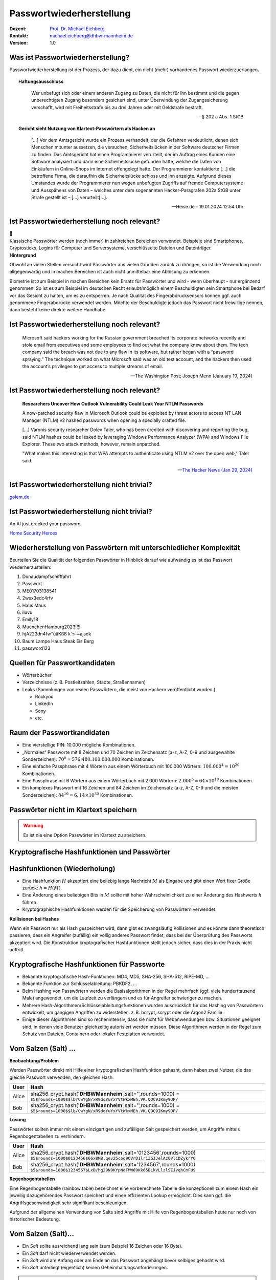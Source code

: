 .. meta:: 
    :author: Michael Eichberg
    :keywords: "IT Sicherheit", Passwortwiederherstellung
    :description lang=de: Fortgeschrittene Angewandte IT Sicherheit
    :id: lecture-security-passwort_wiederherstellung
    :first-slide: last-viewed
    :exercises-master-password: WirklichSchwierig!

.. |html-source| source::
    :prefix: https://delors.github.io/
    :suffix: .html
.. |pdf-source| source::
    :prefix: https://delors.github.io/
    :suffix: .html.pdf
.. |at| unicode:: 0x40

.. role:: incremental   
.. role:: eng
.. role:: ger
.. role:: red
.. role:: shiny-green
.. role:: the-blue
.. role:: minor
.. role:: ger-quote
.. role:: obsolete
.. role:: line-above
.. role:: huge
.. role:: xxl
.. role:: far-smaller

.. role:: raw-html(raw)
   :format: html


Passwortwiederherstellung 
=====================================================

.. container:: margin-top-1em padding-top-1em line-above

    :Dozent: `Prof. Dr. Michael Eichberg <https://delors.github.io/cv/folien.de.rst.html>`__
    :Kontakt: michael.eichberg@dhbw-mannheim.de
    :Version: 1.0


.. supplemental::

  :Folien: 
      :HTML: |html-source|

      :PDF: |pdf-source|
  :Fehler auf Folien melden:
      https://github.com/Delors/delors.github.io/issues



Was ist Passwortwiederherstellung?
----------------------------------

.. container:: smaller

    Passwortwiederherstellung ist der Prozess, der dazu dient, ein nicht (mehr) vorhandenes Passwort wiederzuerlangen.

.. topic:: Haftungsausschluss
    :class: line-above red incremental small

    .. container:: stack

        .. container:: layer

            .. epigraph::
            
                Wer unbefugt sich oder einem anderen Zugang zu Daten, die nicht für ihn bestimmt und die gegen unberechtigten Zugang besonders gesichert sind, unter Überwindung der Zugangssicherung verschafft, wird mit Freiheitsstrafe bis zu drei Jahren oder mit Geldstrafe bestraft.

                -- § 202 a Abs. 1 StGB
        
        .. container:: layer incremental scriptsize

            **Gericht sieht Nutzung von Klartext-Passwörtern als Hacken an**

            .. epigraph::

                [...] Vor dem Amtsgericht wurde ein Prozess verhandelt, der die Gefahren verdeutlicht, denen sich Menschen mitunter aussetzen, die versuchen, Sicherheitslücken in der Software deutscher Firmen zu finden. Das Amtsgericht hat einen Programmierer verurteilt, der im Auftrag eines Kunden eine Software analysiert und darin eine Sicherheitslücke gefunden hatte, welche die Daten von Einkäufern in Online-Shops im Internet offengelegt hatte. Der Programmierer kontaktierte [...] die betroffene Firma, die daraufhin die Sicherheitslücke schloss und ihn anzeigte. Aufgrund dieses Umstandes wurde der Programmierer nun wegen unbefugten Zugriffs auf fremde Computersysteme und Ausspähens von Daten – welches unter dem sogenannten Hacker-Paragrafen 202a StGB unter Strafe gestellt ist – [...] verurteilt[...].

                -- Heise.de - 19.01.2024 12:54 Uhr


.. supplemental::

    - Wer hat schon einmal Passworte wiederhergestellt?
    - Wer hat Erfahrung mit Linux?
    - Wer hat Erfahrung mit Linux Kommandozeilenwerkzeugen für die Textverarbeitung?
    - Wer hat Erfahrung mit regulären Ausdrücken?
    - Wer hat Erfahrung mit Python?
    - Wer hat Erfahrung mit Java (Reverse Engineering)?


Ist Passwortwiederherstellung noch relevant?
----------------------------------------------

.. container:: three-columns 

    .. container:: column no-separator
    
        .. image:: logos/android.webp
            :class: incremental
            :align: center
            :height: 575px
            :alt: Android Smartphone

    .. container:: column no-separator

        .. image:: logos/cryptostick.jpg
            :class: incremental
            :align: center
            :alt: Cryptostick
            :height: 400px

        .. class:: text-align-center incremental
        
            :xxl:`🛜`

    .. container:: column 

        .. image:: logos/filevault.webp
            :class: incremental
            :align: center
            :height: 300px
            :alt: Filevault Logo

        .. image:: logos/veracrypt.webp 
            :class: incremental
            :align: center
            :height: 200px
            :alt: Veracrypt Logo

.. container:: incremental margin-top-1em padding-top-1em line-above

    Klassische Passwörter werden (noch immer) in zahlreichen Bereichen verwendet. Beispiele sind Smartphones, Cryptosticks, Logins für Computer und Serversysteme, verschlüsselte Dateien und Datenträger.

.. container:: supplemental
    
    **Hintergrund**

    Obwohl an vielen Stellen versucht wird Passwörter aus vielen Gründen zurück zu drängen, so ist die Verwendung noch allgegenwärtig und in machen Bereichen ist auch nicht unmittelbar eine Ablösung zu erkennen.

    Biometrie ist zum Beispiel in machen Bereichen kein Ersatz für Passwörter und wird - wenn überhaupt - nur ergänzend genommen. So ist es zum Beispiel im deutschen Recht erlaubt/möglich einem Beschuldigten sein Smartphone bei Bedarf vor das Gesicht zu halten, um es zu entsperren. Je nach Qualität des Fingerabdrucksensors können ggf. auch genommene Fingerabdrücke verwendet werden. Möchte der Beschuldigte jedoch das Passwort nicht freiwillige nennen, dann besteht keine direkte weitere Handhabe.



Ist Passwortwiederherstellung noch relevant?
----------------------------------------------

.. epigraph:: 
    
    Microsoft said hackers working for the Russian government breached its corporate networks recently and stole email from executives and some employees to find out what the company knew about them. The tech company said the breach was not due to any flaw in its software, but rather began with a “password spraying.” The technique worked on what Microsoft said was an old test account, and the hackers then used the account’s privileges to get access to multiple streams of email.

    -- The Washington Post; Joseph Menn (January 19, 2024)



Ist Passwortwiederherstellung noch relevant?
----------------------------------------------

.. epigraph::

    **Researchers Uncover How Outlook Vulnerability Could Leak Your NTLM Passwords**

    A now-patched security flaw in Microsoft Outlook could be exploited by threat actors to access NT LAN Manager (NTLM) v2 hashed passwords when opening a specially crafted file.

    [...]
    Varonis security researcher Dolev Taler, who has been credited with discovering and reporting the bug, said NTLM hashes could be leaked by leveraging Windows Performance Analyzer (WPA) and Windows File Explorer. These two attack methods, however, remain unpatched.

    "What makes this interesting is that WPA attempts to authenticate using NTLM v2 over the open web," Taler said.

    -- `The Hacker News (Jan 29, 2024) <https://thehackernews.com/2024/01/researchers-uncover-outlook.html>`__


.. class:: vertical-title

Ist Passwortwiederherstellung nicht :ger-quote:`trivial`?
----------------------------------------------------------------

.. image:: images/golem-passwortcracking.png
    :align: center
    :height: 1050px
    :class: picture margin-left-1em margin-right-1em
    :alt: Hälfte alle Passwörter in 1 Stunde geknackt

`golem.de <https://www.golem.de/news/forscher-machen-den-test-59-prozent-aller-passwoerter-in-unter-60-minuten-knackbar-2406-186329.html>`__

.. class:: vertical-title

Ist Passwortwiederherstellung nicht :ger-quote:`trivial`?
----------------------------------------------------------

.. image:: logos/home_security_heroes.webp 
    :align: center
    :height: 1152px
    :class: picture margin-left-1em margin-right-1em
    :alt: An AI just cracked your password.

.. container::

    An AI just cracked your password.

    `Home Security Heroes <https://www.homesecurityheroes.com/ai-password-cracking/assets/pdf/hsh-an-ai-just-cracked-your-password-infographic.pdf>`__



Wiederherstellung von Passwörtern mit unterschiedlicher Komplexität
--------------------------------------------------------------------

Beurteilen Sie die Qualität der folgenden Passwörter in Hinblick darauf wie aufwändig es ist das Passwort wiederherzustellen:

.. class:: incremental smaller

1. Donaudampfschifffahrt
2. Passwort
3. ME01703138541
4. 2wsx3edc4rfv
5. Haus Maus 
6. iluvu
7. Emily18
8. MuenchenHamburg2023!!!!
9. hjA223dn4fw"üäKßß k`≤-~ajsdk
10. Baum Lampe Haus Steak Eis Berg
11. password123 



Quellen für Passwortkandidaten
--------------------------------

.. class:: incremental

- Wörterbücher
- Verzeichnisse (z. B. Postleitzahlen, Städte, Straßennamen)
- Leaks (Sammlungen von realen Passwörtern, die meist von Hackern veröffentlicht wurden.)
  
  - Rockyou
  - LinkedIn
  - Sony
  - etc.


Raum der Passwortkandidaten
--------------------------------

.. class:: incremental

- Eine vierstellige PIN: 10.000 mögliche Kombinationen. 
- „Normales“ Passworte mit 8 Zeichen und 70 Zeichen im Zeichensatz (a-z, A-Z, 0-9 und ausgewählte Sonderzeichen): :math:`70^8 = 576.480.100.000.000` Kombinationen.
- Eine einfache Passphrase mit 4 Wörtern aus einem Wörterbuch mit 100.000 Wörtern: :math:`100.000^4 = 10^{20}` Kombinationen.
- Eine Passphrase mit 6 Wörtern aus einem Wörterbuch mit 2.000 Wörtern: :math:`2.000^6 = 64 \times 10 ^{18}` Kombinationen.
- Ein :ger-quote:`komplexes` Passwort mit 16 Zeichen und 84 Zeichen im Zeichensatz (a-z, A-Z, 0-9 und die meisten Sonderzeichen): :math:`84^{16} = 6,14 \times 10^{30}` Kombinationen.

.. supplemental::

    Eine vierstellige PIN kann niemals als sicher angesehen werden. Selbst wenn ein Bruteforce nur auf 4 oder 5 Versuche pro Stunde kommt, so ist es dennoch in wenigen Monaten möglich die PIN zu ermitteln.


.. class:: center-child-elements no-title

Passwörter nicht im Klartext speichern
---------------------------------------

.. admonition:: Warnung
    :class: warning 
    
    Es ist nie eine Option Passwörter im Klartext zu speichern.


.. class:: new-section transition-fade

Kryptografische Hashfunktionen und Passwörter
----------------------------------------------


Hashfunktionen (Wiederholung)
-------------------------------

.. class:: incremental

- Eine Hashfunktion :math:`H` akzeptiert eine beliebig lange Nachricht :math:`M` als Eingabe und gibt einen Wert fixer Größe zurück: :math:`h = H(M)`.
- Eine Änderung eines beliebigen Bits in :math:`M` sollte mit hoher Wahrscheinlichkeit zu einer Änderung des Hashwerts :math:`h` führen.
- Kryptographische Hashfunktionen werden für die Speicherung von Passwörtern verwendet.


.. container:: supplemental

    **Kollisionen bei Hashes**

    Wenn ein Passwort :ger-quote:`nur` als Hash gespeichert wird, dann gibt es zwangsläufig Kollisionen und es könnte dann theoretisch passieren, dass ein Angreifer (zufällig) ein völlig anderes Passwort findet, dass bei der Überprüfung des Passworts akzeptiert wird. Die Konstruktion kryptografischer Hashfunktionen stellt jedoch sicher, dass dies in der Praxis nicht auftritt.



Kryptografische Hashfunktionen für Passworte
----------------------------------------------------------------------

.. class:: incremental smaller more-space-between-list-items

- Bekannte kryptografische Hash-Funktionen: :obsolete:`MD4`, :obsolete:`MD5`, SHA-256, SHA-512, RIPE-MD, ...
- Bekannte Funktion zur Schlüsselableitung: PBKDF2, ...
- Beim Hashing von Passwörtern werden die Basisalgorithmen in der Regel mehrfach (ggf. viele hunderttausend Male) angewendet, um die Laufzeit zu verlängern und es für Angreifer schwieriger zu machen.
- Mehrere Hash-Algorithmen/Schlüsselableitungsfunktionen wurden ausdrücklich für das Hashing von Passwörtern entwickelt, um gängigen Angriffen zu widerstehen. z. B. bcrypt, scrypt oder die Argon2 Familie.
- Einige dieser Algorithmen sind so rechenintensiv, dass sie nicht für Webanwendungen bzw. Situationen geeignet sind, in denen viele Benutzer gleichzeitig autorisiert werden müssen. Diese Algorithmen werden in der Regel zum Schutz von Dateien, Containern oder lokaler Festplatten verwendet.


Vom Salzen (:eng:`Salt`) ...
-----------------------------

.. container:: small
    
    **Beobachtung/Problem**

    Werden Passwörter direkt mit Hilfe einer kryptografischen Hashfunktion gehasht, dann haben zwei Nutzer, die das gleiche Passwort verwenden, den gleichen Hash.

    .. csv-table::
        :class: tiny
        :header: User, Hash

        Alice, "sha256_crypt.hash('\ **DHBWMannheim**\ ',salt='',rounds=1000) =
        ``$5$rounds=1000$$lb/CwYgN/xR9dqYuYxYVtWkxMEh.VK.QOC9IKmy9DP/``"
        Bob, "sha256_crypt.hash('\ **DHBWMannheim**\ ',salt='',rounds=1000) =
        ``$5$rounds=1000$$lb/CwYgN/xR9dqYuYxYVtWkxMEh.VK.QOC9IKmy9DP/``"

.. container:: incremental small 
    
    **Lösung**  

    Passwörter sollten immer mit einem einzigartigen und zufälligen :ger-quote:`Salt` gespeichert werden, um Angriffe mittels Regenbogentabellen zu verhindern. 

    .. csv-table::
        :class: tiny
        :header: User, Hash

        Alice, "sha256_crypt.hash('\ **DHBWMannheim**\ ',\ :red:`salt='0123456'`\ ,rounds=1000)
        ``$5$rounds=1000$0123456$66x8MB.qev25coq9OVrD1lr1ZGJJelAzOVlCDZykrY0``"

        Bob, "sha256_crypt.hash('\ **DHBWMannheim**\ ',\ :red:`salt='1234567'`\ ,rounds=1000)
        ``$5$rounds=1000$1234567$LxD/hg29N9KYpNdFMW69Kk65BLkVLlzlSEJvqhCmFU9``"


.. container:: supplemental
    
    **Regenbogentabellen**

    Eine Regenbogentabelle (:eng:`rainbow table`) bezeichnet eine vorberechnete Tabelle die konzeptionell zum einem Hash ein jeweilig dazugehörendes  Passwort speichert und einen effizienten Lookup ermöglicht. Dies kann ggf. die Angriffsgeschwindigkeit sehr signifikant beschleunigen.

    Aufgrund der allgemeinen Verwendung von Salts sind Angriffe mit Hilfe von Regenbogentabellen heute nur noch von historischer Bedeutung.


Vom Salzen (:eng:`Salt`)...
----------------------------

.. class:: incremental more-space-between-list-items

- Ein *Salt* sollte ausreichend lang sein (zum Beispiel 16 Zeichen oder 16 Byte).
- Ein *Salt* darf nicht wiederverwendet werden.
- Ein *Salt* wird am Anfang oder am Ende an das Passwort angehängt bevor selbiges gehasht wird.
- Ein *Salt* unterliegt (eigentlich) keinen Geheimhaltungsanforderungen. 

.. admonition:: Problem 
    :class: incremental small

    Sollte es einem Angreifer gelingen in eine Datenbank einzubrechen und die Tabellen mit den Nutzerdaten abzufragen (zum Beispiel aufgrund einer erfolgreichen SQL Injection), dann ist es Ihm danach direkt möglich zu versuchen Passworte wiederherzustellen.

.. container:: supplemental

    **Speicherung von Salts**

    In Webanwendungen bzw. allgemein datenbankgestützten Anwendungen wird der *Salt* häufig in der selben Tabelle gespeichert in der auch der Hash des Passworts gespeichert wird. Im Falle von verschlüsselten Dateien, wird der Salt (unverschlüsselt) mit in der Datei gespeichert.


... und Pfeffern (:eng:`Pepper`) von Passwörtern
------------------------------------------------

.. container:: small

    (In Normen bzw. in anderer Literatur wird statt *Pepper* auch *Secret Key*\ s verwendet.)

.. class:: incremental more-space-between-list-items

- Wie ein *Salt* geht auch der *Secret Key* in den Hashvorgang des Passworts ein.
- Der *Secret Key* wird jedoch **nicht** mit den Hashwerten der Passworte gespeichert.
  
  .. class:: incremental

  - Ein *Secret key* kann zum Beispiel in einem Hardwaresicherheitsmodul (z. B. Secure Element oder TPM Chip) gespeichert werden. 
  - Gel. wird der *Secret Key* bzw. ein Teil davon auch im Code gespeichert.

- Der *Secret Key* sollte zufällig sein. 
- Wie ein Salt sollte auch auch *Secret Key* mind. 16 Byte lang sein. Um ein Brute-Force Angriff auf den *Secret Key* zu verhindern, sollte dem Angreifer zu einem Hash und Salt auch noch das Klartext Passwort bekannt sein.
- Der *Secret Key* sollte pro Instanziierung einer Anwendung einmalig sein. 


Sichere Hashfunktionen für Passworte
-------------------------------------

- Argon2 (z. B. verwendete von LUKS2)
- bcrypt (basierend auf Blowfish)
- scrypt (z. B. ergänzend verwendet für das Hashing von Passwörtern auf Smartphones)
- yescrypt (z. B. moderne Linux Distributionen)


`PBKDF2 <https://datatracker.ietf.org/doc/html/rfc2898.html#section-5.2>`__ (Password-Based Key Derivation Function 2)
----------------------------------------------------------------------------------------------------------------------------

.. class:: incremental more-space-between-list-items

- Dient der Ableitung eines Schlüssels aus einem Passwort. 
- Das Ergebnis der Anwendung der PBKDF2 wird zusammen mit dem *Salt* und dem Iterationszähler für die anschließende Passwortverifizierung gespeichert.
- die :math:`PBKDF2` Schlüsselableitungsfunktion hat 5 Parameter :math:`DK = PBKDF2(`\ PRF, Password, Salt, c, dkLen\ :math:`)`:

    :PRF: eine Pseudozufallsfunktion; typischer Weise ein HMAC
    :Password: das Masterpasswort
    :Salt: der zu verwendende Salt
    :c: Zähler für die Anzahl an Runden
    :dkLen: die Bitlänge des abgeleiteten Schlüssels.


.. container:: supplemental
    
    Die PBKDF2 ist nicht für das eigentliche Hashen zuständig sondern :ger-quote:`nur` für das Iterieren der Hashfuntion und das eigentliche Key-stretching.

    Laut OWASP sollten zum Beispiel für PBKDF2-HMAC-SHA512 600.000 Iterationen verwendet werden.



HMAC (Hash-based Message Authentication Code)
----------------------------------------------

.. container:: small

    Auch als *keyed-hash message authentication code* bezeichnet.

    .. math::

        \begin{array}{rcl}
        HMAC(K,m) & = & H( (K' \oplus opad) || H( ( K' \oplus ipad) || m) ) \\
        K' & = &\begin{cases}
                H(K) & \text{falls K größer als die Blockgröße ist}\\
                K & \text{andernfalls}
                \end{cases}
        \end{array}
    
    :math:`H` is eine kryptografische Hashfunktion.

    :math:`m` ist die Nachricht.

    :math:`K` ist der geheime Schlüssel (*Secret Key*).

    :math:`K'` ist vom Schlüssel K abgeleiteter Schlüssel mit Blockgröße (ggf. *padded* oder *gehasht*).

    :math:`||` ist die Konkatenation.

    :math:`\oplus` ist die XOR Operation.

    :math:`opad` ist das äußere Padding bestehend aus Wiederholungen von 0x5c in Blockgröße.

    :math:`ipad` ist das innere Padding bestehend aus Wiederholungen von 0x36 in Blockgröße.


\ 
----------------------------------------------

.. image:: graffles/hmac_i_o_key_derivation.svg
        :alt: Schlüsselableitung für den inneren und äußeren Schlüssel K'
        :align: left
        :height: 450px

.. image:: graffles/hmac_message_hashing.svg
        :alt: Schlüsselableitung für den inneren und äußeren Schlüssel K'
        :align: right
        :height: 625px
        :class: incremental margin-top-1em

.. container:: supplemental

    **Padding und Hashing**

    Im Rahmen der Speicherung von Passwörtern und *Secret Keys* ist die Verwendung von Padding Operationen bzw. das Hashing von Passwörtern, um Eingaben in einer wohl-definierten Länge zu bekommen, üblich. Neben dem hier gesehenen Padding, bei dem 0x00 Werte angefügt werden, ist zum Beispiel auch das einfache Wiederholen des ursprünglichen Wertes, bis man auf die notwendige Länge kommt, ein Ansatz. 
    
    Diese Art Padding darf jedoch nicht verwechselt werden mit dem Padding, dass ggf. im Rahmen der Verschlüsselung von Nachrichten notwendig ist, um diese ggf. auf eine bestimmte Blockgröße zu bringen (zum Beispiel bei ECB bzw. CBC Block Mode Operations.)



HMAC Computation in Python
---------------------------
    
**Implementierung PBKDF2 mit einer Runde**

.. code:: python
    :class: slightly-more-smaller

    import hashlib
    pwd = b"MyPassword"
    stretched_pwd = pwd + (64-len(pwd)) * b"\x00" 
    
    ikeypad = bytes(map(lambda x : x ^ 0x36 , stretched_pwd)) # xor with ipad 
    okeypad = bytes(map(lambda x : x ^ 0x5c , stretched_pwd)) # xor with opad 
    
    hash1 = hashlib.sha256(ikeypad+b"JustASalt"+b"\x00\x00\x00\x01").digest()
    hmac  = hashlib.sha256(okeypad+hash1).digest()


.. container:: incremental

    **Ergebnis**

    .. code:: python
        :class: slightly-more-smaller

        hmac =
        b'h\x88\xc2\xb6X\xb7\xcb\x9c\x90\xc2R...
          \x16\x87\x87\x0e\xad\xa1\xe1:9\xca'


.. container:: supplemental
    
    HMAC ist auch direkt als Bibliotheksfunktion verfügbar.

    .. code:: python
        :class: slightly-more-smaller

        import hashlib
        import hmac
        
        hash_hmac = hmac.new(
            b"MyPassword",
            b"JustASalt"+b"\x00\x00\x00\x01",
            hashlib.sha256).digest()

        hash_hmac = 
            b'h\x88\xc2\xb6X\xb7\xcb\x9c\x90\xc2R...
              \x16\x87\x87\x0e\xad\xa1\xe1:9\xca'



PBKDF2-HMAC 
-----------------------------------------------------

(HMAC = Hash-based Message Authentication Code)

Im Fall von PBKDF2 ist der Schlüssel :math:`K` also das Passwort und die Nachricht :math:`M` das Salz.

**Beispielcode**

.. code:: python
    :class: black smaller

    from passlib.crypto.digest import pbkdf2_hmac
    pbkdf2_hmac("sha256",
        secret=b"MyPassword",
        salt=b"JustASalt",
        rounds=1,   # a real value should be >> 500.000
        keylen=32 )

.. class:: incremental footnotesize

    Bei einer Runde und passenden Blockgrößen ist das Ergebnis der PBKDF2 somit gleich mit der Berechnung des HMACs wenn der Salt um die Nummer des Blocks ``\x00\x00\x00\x01`` ergänzt wurde.

.. container:: supplemental

    In der konkreten Anwendung ist es ggf. möglich das *Secret* auch zu Salzen und den *Salt* aus einer anderen Quellen abzuleiten.



.. class:: transition-move-left integrated-exercise

Übung
-----------

.. container:: slightly-more-smaller

  .. exercise:: Schwachstellenbewertung
  
    Ihnen liegt eine externer Festplatte/SSD mit USB Anschluss vor, die die folgenden Eigenschaften hat:

    - Die Daten auf der SSD/FP sind hardwareverschlüsselte Festplatte.
    - Die Verschlüsselung erfolgt mit XTS-AES 256.
    - Es gibt eine spezielle Software, die der Kunde installieren muss, um das Passwort zu setzen. Erst danach wird die Festplatte :ger-quote:`freigeschaltet` und kann in das Betriebssystem eingebunden werden. Davor erscheint die SSD/FP wie ein CD Laufwerk auf dem die Software liegt.
    - Die SSD/FP ist FIPS zertifiziert und gegen Hardwaremanipulation geschützt; zum Beispiel eingegossen mit Epox. 
    - Das Passwort wird von der Software gehasht und dann als Hash an den Controller der externen FP/SSD übertragen. 
    - Im Controller wird der übermittelte Hash direkt zur Autorisierung des Nutzers verwendet. Dazu wird der Hash mit dem im EPROM hinterlegten verglichen.

    Wie bewerten Sie die Sicherheit des Produkts?

    .. solution::
        :pwd: NichtSicher

        Wie in (A) dargestellt, ist die Sicherheit hier ausschließlich durch den Hardwareschutz gegeben. Sobald der Hash aus dem EPROM ausgelesen werden konnte, ist keine Sicherheit mehr gegeben. 
        
        In (B) wird der Hash erst auf dem Gerät berechnet. Die gleiche Attacke würde hier nicht mehr funktionieren, da ein Übertagen des Hashes zu einem Hashen des Hashes führen würde und danach der Test fehlschlagen würde.

        .. image:: graffles/unsichere_passwort_validierung.svg 
            :alt: Unsichere Passwortvalidierung
            :height: 300px
            :align: center



.. class:: new-section transition-fade

Passwortwiederherstellung 101
------------------------------



Passwortwiederherstellung
-------------------------

.. class:: incremental dhbw

1. Wissen wo/in welcher Form der Passworthash zu finden ist.
2. Extraktion des Hashes 
3. Wiederherstellung des Passwortes durch das systematische Durchprobieren aller Kandidaten. 


Beispiel - Wiederherstellung eines Linux Login Passwortes
---------------------------------------------------------

.. code:: bash
    :class: incremental

    ~% sudo cat /etc/shadow      
    [...]
    john:$6$zElzjLsMqi36JXWG$FX2Br1/[...]. ↩︎
    RxAHnNCBsqiouWUz751crHodXxs0iqZfBt9j40l3G0:19425:0:99999:7:::
    [...]

.. code:: bash
    :class: incremental line-above
    
    % echo -n '$6$zElzjLsMqi36JXWG$FX2Br1/[...]. ↩︎
    RxAHnNCBsqiouWUz751crHodXxs0iqZfBt9j40l3G0' > hash.txt 

.. code:: bash
    :class: incremental line-above
    
    % hashcat -m 1800 hash.txt -a 3 '?d?d?d?d?d?d'

.. container:: supplemental

    **Finden eines Hashes**

    Im Falle von Linux Login Passworten ist genau spezifiziert wo die Passworte (``/etc/shadow``) und in welcher Form die Passworte gespeichert werden. Nach dem Namen des Nutzers (im Beispiel ``john``) ist der verwendete Hashingalgorithmus vermerkt. Dieser unterscheidet sich zwischen den Distributionen. Aktuell setzen die meisten Distributionen auf ``yescrypt``. Danach folgen die Parameter. Insbesondere der Salt.

    .. csv-table::
        :header: ID, Mode

        $5$, Sha256crypt (veraltet)
        $6$, SHA512crypt (in Ablösung)
        $y$ (or $7$), yescrypt



Systematisches Testen aller Kandidaten 
---------------------------------------------------------------

Konzeptionell führt die Software Hashcat die folgenden Schritte durch:

.. container:: monospaced small

  <extracted_hash> =? SHA512crypt("zElzjLsMqi36JXWG","000000") ✘

  .. class:: incremental

    <extracted_hash> =? SHA512crypt("zElzjLsMqi36JXWG","000001") ✘

  .. class:: incremental

    <extracted_hash> =? SHA512crypt("zElzjLsMqi36JXWG","000002") ✘

  .. class:: incremental

    <extracted_hash> =? SHA512crypt("zElzjLsMqi36JXWG","000003") ✘

  .. class:: incremental

    <extracted_hash> =? SHA512crypt("zElzjLsMqi36JXWG","000004") ✘

  .. class:: incremental

    <extracted_hash> =? SHA512crypt("zElzjLsMqi36JXWG","000005") ✘

  .. class:: incremental

    <extracted_hash> =? SHA512crypt("zElzjLsMqi36JXWG","000006") ✘

  .. class:: incremental

    <extracted_hash> =? SHA512crypt("zElzjLsMqi36JXWG","000007") ✘

  .. class:: incremental

    <extracted_hash> =? SHA512crypt("zElzjLsMqi36JXWG","000008") ✘

  .. class:: incremental

    ...

    <extracted_hash> == SHA512crypt("zElzjLsMqi36JXWG","123456") ✔︎


.. container:: supplemental 

    Der folgende Code könnte als Grundlage genutzt werden, um das Passwort wiederherzustellen.

    (Linux nutzt standardmäßig 5000 Runden.)

    .. code:: python
        :class: slightly-smaller

        from passlib.hash import sha512_crypt

        sha512_crypt.hash(
            "123456",
            salt="zElzjLsMqi36JXWG",
            rounds=5000)



.. class:: new-section transition-scale

Passworte Verstehen
-------------------



Aufbau von Passworten
-----------------------

Von Menschen vergebene Passwörter basieren häufig auf Kombinationen von Wörtern aus den folgenden Kategorien:

.. class:: incremental more-space-between-list-items

- Pins: ``1111``, ``1234``, ``123456``, …
- Tastaturwanderungen (:eng:`keyboard walks`): ``asdfg``, ``q2w3e4r5t``, …
- Patterns: ``aaaaa``, ``ababab``, ``abcabcabc``, …
- Reguläre Wörter aus Wörterbüchern: Duden, Webster, …
- Kontextinformationen:
  
  - Szenespezifisch: ``acab``, szenetypischen Marken (z. B. Gucci, Ferrari), …
  - Privates Umfeld: Namen von Kindern, Eltern, Hunden, Geburtsort, Adresse, …



Häufige Passworte
--------------------------

Eine gute Quelle für das Studium von Passwörtern sind sogenannte *Leaks* oder auch Listen mit gängigen Passwörtern. Zum Beispiel `Becker's Health IT 2023 <https://www.beckershospitalreview.com/cybersecurity/30-most-common-passwords-of-2023.html>`__:


.. container:: three-columns small 

    .. container:: column text-align-center

        123456

        password
        
        123456789
        
        12345
        
        12345678
        
        qwerty
        
        1234567
        
        111111
        
        1234567890
        
        123123

    .. container:: column text-align-center
    
        abc123

        1234
        
        password1
        
        iloveyou
        
        1q2w3e4r
        
        000000
        
        qwerty123
        
        zaq12wsx
        
        dragon
        
        sunshine
        
    .. container:: column text-align-center

        princess

        letmein

        654321
        
        monkey
        
        27653
        
        1qaz2wsx
        
        123321
        
        qwertyuiop
        
        superman
        
        asdfghjkl

.. supplemental::

    **Hinweise**

    - Die Listen ändern sich in der Regel von Jahr zu Jahr nicht wesentlich.
    - Die konkrete Methodik ist oft fragwürdig; in der Gesamtheit aber dennoch aussagekräftig.


Herausforderung: Hashraten in MH/s auf aktueller Hardware
------------------------------------------------------------

.. csv-table::
    :class: incremental scriptsize no-table-borders 
    :header: **Hashcat Mode (Hashcat 6.2.6)**, **Hash**, **RTX 1080Ti (250 W)**, "**RTX 2080TI (260 W)**", "**RTX 3090 (350 W)**", "**RTX 4090 (450 W)**"

    25700, Murmur, , , , "643700.0 (643 GH/s)"
    23, Skype, 21330.1 , 27843.1 , 37300.7 , 84654.8 
    1400, SHA2-256, 4459.7 , 7154.8 , 9713.2 , 21975.5 
    10500, PDF1.4-1.6, 24.9 , 29.8 , 76.8 ,  122.0 
    1800, SHA 512 Unix (5000 Iterations), 0.2 , 0.3  , 0.5 , 1.2 
    13723, Veracrypt SHA2- 512 + XTX 1536Bit, 0.0004 , 0.0006  , 0.0009 , "0.002
    (2000 H/s)"

.. supplemental:: smaller

    **Quellen:**

    - 4090: :far-smaller:`https://gist.github.com/Chick3nman/e4fcee00cb6d82874dace72106d73fef`
    - 3090: :far-smaller:`https://gist.github.com/Chick3nman/e4fcee00cb6d82874dace72106d73fef`
    - 1080Ti: :far-smaller:`https://www.onlinehashcrack.com/tools-benchmark-hashcat-nvidia-gtx-1080-ti.php`
    - 2080Ti: :far-smaller:`https://gist.github.com/binary1985/c8153c8ec44595fdabbf03157562763e`



Herausforderung: Unmöglichkeit eines Brute-Force Angriffs auf Luks2
-------------------------------------------------------------------

.. image:: dgraphs/brute_force-luks2.svg
    :width: 900px
    :align: center
    :alt: Zeit die für einen Angriff auf LUKS2 benötigt wird.


Herausforderung: Unmöglichkeit eines Brute-Force Angriffs auf lange Passworte
------------------------------------------------------------------------------

.. image:: dgraphs/brute_force.svg
    :width: 1820px
    :align: center
    :alt: Zeit für für Angriffe auf lange Passwörter benötigt wird.



Herausforderung: stets neue Algorithmen
--------------------------------------------------

.. epigraph:: Angriff auf LUKS2 mit Argon2

    […] The choice of Argon2 as a KDF makes GPU acceleration impossible. As a result, you’ll be restricted to CPU-only attacks, which may be very slow or extremely slow depending on your CPU. To give an idea, you can try 2 (that’s right, two) passwords per second on a single Intel(R) Core(TM) i7-9700K CPU @ 3.60GHz. Modern CPUs will deliver a slightly better performance, but don’t expect a miracle: LUKS2 default KDF is deliberately made to resist attacks. […]

    -- Elcomsoft `Luks2 with Argon2 <https://blog.elcomsoft.com/2022/08/probing-linux-disk-encryption-luks2-argon-2-and-gpu-acceleration>`__



.. class:: transition-move-left integrated-exercise 

Gedankenexperiment
---------------------

.. exercise:: Kosten und Aufwand für Passwortwiederherstellung 

    Sie wollen einen *SHA-256* angreifen und sie haben 100 Nvidia 4090 GPUs. Jede GPU hat eine Hash-Rate von ~22GH/s (mit Hashcat 6.2.6) und benötigt ~500 Watt pro Stunde (Wh). Der verwendete Zeichensatz besteht aus 84 verschiedenen Zeichen (z. B. a-z, A-Z, 0-9, <einige Sonderzeichen>).

    1. Wie lange dauert es, ein 10-stelliges Passwort zu ermitteln (Worst Case)?

    2. Wie viel Geld wird es Sie kosten, ein 10-stelliges Passwort zu knacken (Worst Case), wenn 1kWh 25ct kostet?

    3. Werden Sie im Laufe Ihres Lebens in der Lage sein, ein Passwort mit 12 Zeichen Länge zu ermitteln?

    .. solution:: 
        :pwd: Schlangsam

        Die Hashrate beträgt: :math:`100 \times (22 \times 10^9) H/s = 2.200.000.000.000 H/s`

        Die Dauer ist also: :math:`\frac{84^{10}H}{2.200.000.000.000 H/s} = 84^{10}H/(100 \times 22 \times 10^9 H/s)/(3600 \times 24 s/d) \approx 92d`

        Es dauert ca. 3 Monate (~2200 Stunden), um ein Passwort mit 10 Ziffern zu ermitteln!
            
        Es wird im schlimmsten Fall: 
        
        :math:`2200h \times (500Wh/1000Wh) \times 0,25Eur/h \times 100  \approx 27000Eur` 
         
        Stromkosten verursachen.

        Um ein Passwort mit 11 Ziffern zu finden, brauchen Sie 21 Jahre (worst-case).

        Um ein Passwort mit 12 Ziffern zu finden, brauchen Sie 21*84 Jahre (worst case).




.. class:: transition-move-left integrated-exercise 

Gedankenexperiment
---------------------


.. exercise:: Verstehen des Suchraums

    Sie haben :ger-quote:`ganz viele` Grafikkarten und einen sehr schnellen Hash. Sie kommen auf eine Hashrate von 1 THash/Sekunde (:math:`1 \times 10^{12}`). Sie haben einen Monat Zeit für das Knacken des Passworts.
    Gehen Sie vereinfacht davon aus, dass Ihr Zeichensatz 100 Zeichen umfasst. 

    Berechnen Sie den Anteil des Suchraums, den Sie abgesucht haben, wenn das Passwort 32 Zeichen lang sein sollte und Sie dies wissen. Drücken Sie den Anteil des abgesuchten Raums in Relation zu der Anzahl der Sandkörner der Sahara aus. Gehen Sie davon aus, dass die Sahara ca. 70 Trilliarden (:math:`70 \times 10^{21}`) Sandkörner hat.

    .. solution::
        :pwd: Fast-nichts!

        Suchraum: :math:`100^{32} = 10^{64}` 

        Passworte in einem Monat: 
        
        .. math:: 
            
            (1 \times 10^{12} {H \over s}) \times 60s \times 60min \times 24h \times 30d = \

            2.592.000.000.000.000.000 = \

            2,592 \times 10^{18} \
        
        da:

        .. math:: 

            2.592.000.000.000.000.000 \times (4 \times 10^{45}) \approx 10^{64}

        haben wir somit ca.
        
        .. math::

            1 \over 4 \times 10^{45}

        des Suchraums berechnet. Da die Sahara wohl nur ca. :math:`7 \times 10^{22}` Sandkörner hat, haben wir somit nicht mal ansatzweise ein Sandkorn berechnet. Sondern lediglich: :math:`1,75 \times 10^{-23}`.

        Oder ganz praktisch ausgedrückt: wir sind - je nach Theroie - frühestens **nach dem Ende des Universums** fertig - `Ende des Universums <https://www.welt.de/kmpkt/article177740494/Weltall-Wie-das-Ende-des-Universums-aussehen-koennte.html#:~:text=Das%20All%20dehnt%20sich%20immer,Gut%20zu%20wissen!>`__.



Herausforderung: Passwortrichtlinien 
---------------------------------------------------------------

Moderne Passwortrichtlinien (:eng:`Password Policies`) machen es unmöglich, ältere Leaks *direkt* zu nutzen.

*Beispiele:*

.. class:: incremental more-space-between-list-items

- Mindestanzahl von Zeichen (maximale Anzahl von Zeichen)
- Anforderungen an die Anzahl der Ziffern, Sonderzeichen, Groß- und Kleinbuchstaben
- Anforderungen an die Vielfalt der verwendeten Zeichen
- einige Passwörter (z. B. aus bekannten Leaks und Wörterbüchern) sind verboten
- ...

.. container:: supplemental

    Passwortrichtlinien extrem: `Password Game <https://neal.fun/password-game/>`__

    Die wichtigsten `NIST-Richtlinien <https://nvlpubs.nist.gov/nistpubs/SpecialPublications/NIST.SP.800-63b.pdf>`__ für Passwörter:

    - Mindestlänge von 8 Zeichen.
    - Keine Komplexitätsanforderung. Benutzer sollten auch die Möglichkeit haben, Leerzeichen einzufügen, um die Verwendung von Phrasen zu ermöglichen. Für die Benutzerfreundlichkeit [...] kann es von Vorteil sein, wiederholte Leerzeichen in getippten Passwörtern vor der Überprüfung zu entfernen.


Die Struktur von Passwörtern verstehen
-----------------------------------------------------------

.. container:: scriptsize
    
    Analyse auf Grundlage des :ger-quote:`berühmten` Rockyou-Lecks.

    Hier haben wir alle Kleinbuchstaben auf l, Großbuchstaben auf u, Ziffern auf d und Sonderzeichen auf s abgebildet.

.. csv-table::
    :align: left
    :width: 100%
    :class: compact-cells tiny no-inner-borders
    
    llllllll, "4,8037%", lllllllldd, "1,4869%", dddddddddddd, "0,2683%", ddddddll, "0,1631%"
    llllll, "4,1978%", lllllld, "1,3474%", lllddddd, "0,2625%", lllllls, "0,1615%"
    lllllll, "4,0849%", llllllld, "1,3246%", lllllllllldd, "0,2511%", ddddlll, "0,1613%"
    lllllllll, "3,6086%", llllllllllll, "1,3223%", llllllllllllllll, "0,2340%", dlllllll, "0,1583%"
    ddddddd, "3,4003%", llldddd, "1,2439%", lllldddddd, "0,2322%", dllllll, "0,1575%"
    dddddddddd, "3,3359%", llllldddd, "1,2109%", llddddd, "0,2270%", llllddddd, "0,1560%"
    dddddddd, "2,9878%", lllllldddd, "1,1204%", uuuuuudd, "0,2189%", dddddddl, "0,1557%"
    lllllldd, "2,9326%", lllllllld, "1,1168%", ddddll, "0,2169%", uuuudd, "0,1551%"
    llllllllll, "2,9110%", lllllddd, "1,0633%", lddddddd, "0,2064%", lllllddddd, "0,1395%"
    dddddd, "2,7243%", llllllddd, "0,9225%", ddddddddddddd, "0,2017%", ddllllll, "0,1391%"
    ddddddddd, "2,1453%", llllllllld, "0,9059%", ullllldd, "0,1930%", ulllll, "0,1379%"
    llllldd, "2,0395%", lllll, "0,8793%", ddddllll, "0,1905%", uuuuuuuuuu, "0,1378%"
    llllllldd, "1,9092%", lllllllllllll, "0,8334%", uuuuuuuuu, "0,1886%", llllllls, "0,1374%"
    lllllllllll, "1,8697%", llllld, "0,8005%", uuuuudd, "0,1815%", lllllllllld, "0,1345%"
    lllldddd, "1,6420%", llllddd, "0,7759%", lllllllllddd, "0,1808%", llllllllllldd, "0,1344%"
    lllldd, "1,5009%", ddddddddddd, "0,7524%", llllllllldddd, "0,1725%", …, …


Die Zusammensetzung von Passwörtern verstehen
----------------------------------------------

.. container:: small

    Analyse des *rockyou* Leaks.

    .. csv-table::
        :class: tiny no-table-borders no-inner-borders incremental
        :header: ∑ Passworte, 14.334.851, "100%"

        Pins, 2.346.591, "16,37%"
        Passworte mit Buchstaben, 11.905.977, "83,34%"

    .. container:: incremental

        Analyse der Passworte mit Buchstaben:

        .. csv-table::
            :class: tiny no-table-borders no-inner-borders incremental
            :header: "Kategorie", "Absolut", "Prozentual", "Beispiele"
            
            
            E-Mails, 26.749, "0,22%", me\ |at|\ me.com, , , 
            Zahlen gerahmt von Buchstaben, 35696, "0,30%", a123456a, , , 
            Leetspeak, 64.672, "0,54%", G3tm0n3y, , , 
            Patterns, 124.347, "1,04%", lalala, , , 
            Reguläre oder Populäre Wörter, 4.911.647, "**41,25%**", princess, iloveu, , 
            Sequenzen, 5.290, "0,04%", abcdefghij, , , 
            keyboard walks (de/en), 14.662, "0,12%", q2w3e4r, , , 
            Einfache Wortkombinationen, 535.037, "4,49%", pinkpink, sexy4u, te amo, 
            Komplexe Wortkombinationen, 5.983.259, "**50,25%**", Inparadise, kelseylovesbarry, , 
            *<Rest>*, 204.618, "1,72%", j4**9c+p, i(L)you, p\ |at|\ 55w0rd, sk8er4life


.. supplemental::

    .. rubric:: Hinweise

    Die Sprachen, die bei der Identifizierung der Wörter berücksichtigt wurden, waren: "de, en, fr, es, pt, nl".
    
    *Populäre Wörter* sind Wörter, die auf Twitter oder Facebook verwendet wurden, z. B. "iloveu", "iluvu", ....


Der Effekt von Passwortrichtlinien auf Passwörter
--------------------------------------------------

Reale Passwortrichtlinie: 

    Nutze 1 Großbuchstabe, 1 Kleinbuchstabe, 2 Symbole, 2 Ziffern, 4 Buchstaben, 4 Nicht-Buchstaben

.. container:: incremental

    Exemplarisch beobachteter Effekt wenn die Passwörter vorher einfacher waren und der Benutzer gezwungen wurde diese zu erweitern:

        Password11##

        Password12!! 
    
    d. h. die Passworte werden mit möglichst geringem Aufwand erweitert.



Aufbau von Passwörtern - Zusammenfassung
------------------------------------------

.. class:: more-space-between-list-items

- Passwörter, die häufig eingegeben werden müssen, basieren in den allermeisten Fällen auf :ger-quote:`echten` Wörtern.
- Echte Wörter werden oft nicht unverändert verwendet, sondern nach einfachen Regeln umgewandelt, z. B. durch Anhängen einer Zahl oder eines Sonderzeichens, Veränderung der Groß-/Kleinschreibung, etc.

.. admonition:: Frage 
    :class: incremental small
    
    Wie können wir gute Passwortkandidaten identifizieren/generieren, wenn ein *Leak* nicht ausreicht oder nur eine kleine Anzahl von Passwörtern getestet werden kann?
    
    .. container:: incremental

        Zum Beispiel dauert das Testen aller Passwörter von Rockyou...:
        
        ~13.000.000 Passworte / 5 Hashes/Sekunde ≈ 1 Monat

        ~13.000.000 Passworte / 5 Hashes/Stunde ≈ ~297 Jahre



Herausforderungen beim Testen/Generieren von Passwörtern
-----------------------------------------------------------

Aufgrund der :ger-quote:`Unmöglichkeit` eines Brute-Force-Angriffs stellen sich folgende Herausforderungen:

.. class:: incremental

- Verfügbare *Kontextinformationen sollten in die Auswahl/Generierung einfließen*.
- Es sollten nur *technisch sinnvolle* Passwörter getestet/generiert werden. 
- Es sollten *keine Duplikate* getestet werden.
- Auswahl/Generierung von *Passwörten in absteigender Wahrscheinlichkeit*.
- :minor:`Die Auswahl/Generierung sollte effizient sein.`

.. container:: supplemental
    
    Technisch sinnvolle Passwörter sind solche, die die zu Grunde liegenden Passwortrichtlinien und auch weiteren technischen Anforderungen erfüllen. Zum Beispiel den von der Software verwendeten Zeichensatz (UTF-8, ASCII, ...) oder im Falle eines Smartphones/Krytosticks die eingebbaren Zeichen.

    Sollte der Algorithmus zum Generieren der Passwörter langsamer sein als die Zeit, die benötigt wird, um ein Passwort zu falsifizieren, dann beschränkt nicht mehr länger nur die Hashrate den Suchraum.


Ansätze und Werkzeuge zum Generieren von Passwortlisten
---------------------------------------------------------- 
    
- Grundlegende Werkzeuge zum :ger-quote:`vermischen von Wörtern` (:eng:`word mangling`)
   - Prince
   - Markov-Modelle (OMEN)
   - Hashcat 
   - ...

.. container:: incremental

    Um vorhandene Kontextinformationen zu erweitern, können ggf. (frei) verfügbare Wordembeddings verwendet werden.

    - `RelatedWords.org <https://relatedwords.org/relatedto/Ferrari>`__ setzt (unter anderem) auf ConceptNet und WordEmbeddings.
    - `Reversedictionary.org <https://reversedictionary.org/wordsfor/Manhattan>`__ setzt auf WordNet und liefert ergänzende Ergebnisse.


Markov-Ketten
------------------

.. admonition:: Hintergrund
    :class: note smaller incremental 

    Eine Markov-Kette beschreibt eine Sequenz möglicher Ereignisse in welcher die Wahrscheinlichkeit des nächsten Ereignisses nur vom Zustand des vorherigen Ereignis abhängt.

OMEN lernt - zum Beispiel basierend auf Leaks - die Wahrscheinlichkeiten für das Aufeinanderfolgen von Bigrammen und Trigrammen und nutzt diese, um neue Passwortkandidaten zu generieren.

.. admonition:: Grundlegende Idee
    :class: smaller incremental

    Gegeben: ``lachen, sachen, last, muster``

    Bigramme: ``2*la, 2*ch, 2*en, sa, 2*st, mu, er``
    
    Auf ein ``st`` folgt entweder ein ``er`` oder ``<Wortende>``; demzufolge ist ``laster`` ein Kandidat, aber auch ``must``. 
    

Password Cracking Using Probabilistic Context-Free Grammars [PCFG]_
-----------------------------------------------------------------------

.. class:: incremental smaller

- Lernt die Muster, Worte, Ziffern und verwendeten Sonderzeichen basierend auf der Auswertung von realen Leaks. Die gelernte Grammatik wird als Schablone verwendet und aus :ger-quote:`Wörterbüchern` befüllt. (Zum Beispiel: ``S → D1L3S2 → 1L3!! → 1luv!!`` ) 
- Generiert Passwortkandidaten mit absteigender Wahrscheinlichkeit.
  
- Prozeß:
   1. Vorverarbeitung, um die Basisstrukturen und deren Wahrscheinlichkeiten zu identifizieren (z. B. zwei Ziffern gefolgt von einem Sonderzeichen und 8 Buchstaben.)
   2. Passwortkandidatengenerierung unter Beachtung der Wahrscheinlichkeiten der Basisstrukturen und der Wahrscheinlichkeiten der Worte, Ziffern und Sonderzeichen. 
   
      :minor:`(In der Originalversion wurden die Wahrscheinlichkeiten von Worten nicht beachtet; die auf GitHub verfügbare Version enthält jedoch zahlreiche Verbesserungen.)``


PCFG - Analyse - Beispiel
------------------------------------------------------------------------------------

.. container:: small
    
    Im ersten Schritt werden die Produktionswahrscheinlichkeiten von Basisstrukturen, Ziffernfolgen, Sonderzeichenfolgen und Alpha-Zeichenfolgen ermittelt. (Z. Bsp.:
    ``!cat123`` :math:`\Rightarrow` S\ :sub:`1`\ L\ :sub:`3`\ D\ :sub:`3`)

    .. csv-table::
        :header: Basis Struktur, Häufigkeit, Wahrscheinlichkeit der Produktion
        :widths: 200  200 400
        :class: smaller highlight-line-on-hover 

        L3S1D3, 12788, 0.75
        S1L3D3, 2789, 0.35

    .. csv-table::
        :header: S1, Häufigkeit, Wahrscheinlichkeit der Produktion
        :widths: 200  200 400
        :class: smaller highlight-line-on-hover 
        
        !, 12788, 0.50
        ., 2789, 0.30
        |at|, 1708, 0.20

    .. csv-table::
        :header: L3, Häufigkeit, Wahrscheinlichkeit der Produktion
        :widths: 200  200 400
        :class: smaller highlight-line-on-hover 

        cat, 12298, 0.85
        dog, 2890, 0.15

    .. csv-table::
        :header: D3, Häufigkeit, Wahrscheinlichkeit der Produktion
        :widths: 200  200 400
        :class: smaller highlight-line-on-hover 

        123, 10788, 0.60
        321, 5789, 0.35
        654, 4708, 0.25


PCFG - Generierung - Beispiel
-------------------------------------------------------------------------------------

.. container:: small 

    **Ergebnis der Analyse**:

    .. admonition:: Hinweis 
        :class: note small
        
        Nicht-Terminale = ``[S,T]``

        Terminale = ``[a, b, c, d, e, …, z, 0, …, 9]``

    .. csv-table::
        :header: "Nich-Terminale", "Produktion", "Wahrscheinlichkeit der Produktion"
        :class: small highlight-line-on-hover 

        S, ``password``\ T, 0.7
        S, ``secure``\ T, 0.3
        T, ``123``, 0.6
        T, ``111``, 0.4

    .. container:: incremental 
        
        **Ableitung**:

        1. S :math:`\Rightarrow` ``password``\ T :math:`\Rightarrow` ``password123``
        2. S :math:`\Rightarrow` ``password``\ T :math:`\Rightarrow` ``password111``
        3. S :math:`\Rightarrow` ``secure``\ T :math:`\Rightarrow` ``secure123``
        4. S :math:`\Rightarrow` ``secure``\ T :math:`\Rightarrow` ``secure111``

PCFG+
--------------

:Next Gen PCFG Password Cracking [NGPCFG]_:

    Unterstützt Tastaturwanderungen (zum Beispiel ``asdf`` oder ``qwerty12345``) und Passworte bestehend aus mehrerern Worten und wiederholten Worten (zum Beispiel ``qpqpqpq``).

.. class:: incremental margin-top-1em line-above padding-top-1em

:On Practical Aspects of PCFG Password Cracking [PAofPCFG]_:
    
    Im Wesentlichen Performanceoptimierungen, um PCFG schneller zu machen.

.. class:: incremental margin-top-1em line-above padding-top-1em

:Using personal information in targeted grammar-based probabilistic password attacks [PIandPCFG]_:

    Im Wesentlichen werden zwei PCFGs gewichtet zusammengeführt (0 < alpha < 1).


SePass: Semantic Password Guessing Using k-nn Similarity Search in Word Embeddings [SePass]_
---------------------------------------------------------------------------------------------

Zusätzliche Wortkandidaten werden mithilfe von *Worteinbettungen* identifiziert. Ermöglicht es verwandte Wörter automatisch zu finden.

**Example**

.. container:: two-columns smaller

    .. container:: column padding-right-1em

        Gegeben:

            :shiny-green:`Ferrari`\ 01
        
            !\ :shiny-green:`Audi`\ !
        
            :shiny-green:`Mercedes`\ 88
        
            :shiny-green:`Bugatti` 666

    .. container:: column margin-left-1em

        :ger-quote:`Offensichtliche` Kandidaten für Basiswörter:

            .. container:: incremental

                Porsche
        
                Mclaren

                Lamborghini

                Aston Martin



SePass: Semantic Password Guessing Using k-nn Similarity Search in Word Embeddings
-----------------------------------------------------------------------------------

Vermeidet menschliche Voreingenommenheit.

**Example**

.. container:: two-columns smaller

    .. container:: column padding-right-1em

        Gegeben:

            :shiny-green:`Luke`\ 2017

            :shiny-green:`John`\ 1976

            01\ :shiny-green:`Mark`\ !

    .. container:: column margin-left-1em

        :ger-quote:`Offensichtliche` Kandidaten für Basiswörter:

            .. container:: incremental

                Matthew
        
                Bible

                Gospel

SePass: Semantic Password Guessing Using k-nn Similarity Search in Word Embeddings
-----------------------------------------------------------------------------------

Vermeidet menschliche Voreingenommenheit.

**Example**

.. container:: two-columns smaller

    .. container:: column padding-right-1em

        Gegeben:

            :shiny-green:`Luke`\ 2017

            :shiny-green:`John`\ 1976

            01\ :shiny-green:`Mark`\ !

    .. container:: column margin-left-1em

        :ger-quote:`Offensichtliche` Kandidaten für Basiswörter:

            .. container:: incremental

                Leia
        
                Darth Vader

                Palpatine                



Bewertung von Passworten
---------------------------

.. container:: tiny

    :Donaudampfschifffahrt: Ist weder in Rockyou noch im Duden und auch nicht in den Corpora von Twitter und Facebook von 2022 zu finden.
    :Passwort: Nr. 93968 in Rockyou.
    :password123: Nr. 1348 in Rockyou.
    :2wsx3edc4rfv: So nicht in Rockyou, aber 1qaz2wsx3edc4rfv ist Nr. 143611 in Rockyou.
    :Haus Maus: In Rockyou ist lediglich hausmaus zu finden.
    :iluvu: Nr. 1472 in Rockyou.
    :Emily060218: Emily ist Nr. 35567 in Rockyou. Die Zahl ist ganz offensichtlich ein Datum: 6. Feb. 2018 und könnte ein Geburtsdatum, Hochzeitsdatum, oder ein für die Person vergleichbar bedeutends Datum sein.
    :MuenchenHamburg2023!!!!: Das Passwort ist zwar sehr lang aber es handelt sich vermutlich um zwei - für die entsprechende Person - bedeutende Orte. Die Zahl und die Sonderzeichen sind vermutlich auf eine Passwortrichtlinie zurückzuführen. 
    :hjA223dn4fw"üäKßß k`≤-~ajsdk: 28 Stellen basierend auf einem Zeichensatz, der vermutlich ca. 192 Zeichen pro Stelle umfasst. 
    :Baum Lampe Haus Steak Eis Berg: Es handelt sich um ein Passwort mit 30 Stellen, dass vermutlich mit Hilfe von Diceware generiert wurde und 6 Worte umfasst. 
    :ME01703138541: Namenskürzel und Telefonnummer.
    
.. container:: supplemental

    .. container:: foundations the-blue-background
        
        **Diceware**

        Auch wenn dem Angreifer
        (a) bekannt ist, dass das Passwort mit Hilfe von Diceware generiert wurde, 
        (b) die zugrundeliegende Wortliste vorliegt und 
        (c) auch die Länge (hier 6 Worte) bekannt sein sollte, dann umfasst der Suchraum: :math:`(6^5)^6 \approx 2,21\times 10^{23}` Passwortkandidaten. Sollte man also mit einer Geschwindigkeit von 1 Billion Hashes pro Sekunde angreifen können, dann brauch man noch immer über 7000  Jahre für das Absuchen des vollständigen Suchraums.
    
        Beim klassischen Dicewareansatz umfasst das Wörterbuch :math:`6^5` Worte, da man mit einem normalen Würfel fünfmal Würfelt und dann das entsprechende Wort nachschlägt. Würde man zum Beispiel die folgenden Zahlen würfeln: 1,4,2,5,2. Dann würde man das Wort zur Zahl: 14252 nachschlagen.

    .. container:: foundations the-blue-background  
        
        **Zeichensatz**

        Auf einer deutschen Standardtastatur für Macs können in Kombination mit :ger-quote:`Shift`, :ger-quote:`Alt` und :ger-quote:`Alt+Shift` zum Beispiel 192 verschiedene Zeichen eingegeben werden – ohne auf Unicode oder Zeichentabellen zurückgreifen zu müssen.


Wörterbuchgenerierung - Evaluation von Werkzeugen
--------------------------------------------------------

.. image:: passwortwiederherstellung-evaluation.png 
    :alt: Evaluation verschiedener Ansätze für die Passwortevaluation
    :align: center
    :width: 1200px


.. class:: new-section transition-scale

Werkzeuge und Methoden zur Wiederherstellung von Passwörtern
--------------------------------------------------------------


.. class:: new-subsection

Grundlegende Werkzeuge
-------------------------

- `Linux Shell <../lab-shell/folien.rst.html>`__

- `Reguläre Ausdrücke <../lab-regexp/folien.rst.html>`__


.. class:: new-subsection transition-fade

Extraktion von Hashes
----------------------

.. container:: supplemental

    **Hinweis**

    Im Folgenden diskutieren wir nur exemplarisch die Extraktion einiger Hashes, um das grundlegende Vorgehen zu besprechen. Im Allgemeinen gibt es für weit(er) verbreitete Software häufig bereits Lösungen zur Hashextraktion. Falls nicht, dann muss man Googeln und/oder Reverse Engineering betreiben.


Quellen für Werkzeuge & Anleitungen
------------------------------------

- `Hashcat Tools <https://github.com/hashcat/hashcat/tree/master/tools>`__
- `John (the Ripper) <https://github.com/openwall/john>`__
- Googeln


Relevante Linux Kommandozeilenwerkzeuge
----------------------------------------

.. class:: incremental

- ``file`` dient der Ermittlung des Typs einer Datei.
- ``binwalk`` durchsucht Binärdateien in Hinblick auf das Vorkommen bekannter Muster (insbsondere Dateiheader, aber auch Kryptokonstanten etc.) 
  
  ``-E`` kann zur Visualisierung der Entropie verwendet werden.

- ``dd`` kopiert Daten blockweise von einem Startpunkt in einer Datei in eine andere Datei. Wird ggf. zum Extrahieren von Hashes benötigt.
- ``xxd`` und ``hexdump`` erstellen beide einen Hexdump einer Datei.


Verschlüsselte PDF Dateien 
----------------------------

Extraktion erfolgt (zum Beispiel) mit den John Tools:

.. code:: bash
    
    $ pdf2john Document.pdf > Document.pdf.john
    $ cat Document.pdf.john
    Document.pdf:$pdf$4*4*128*-3392*1*16*861da8b9c1672ddc3953dee025
    5d622d*32*301d0810078c5698ab17b286e2123070000000000000000000000
    00000000000*32*c038ddb8fbdaeb67b6e80e2d936108fc851ff40c5b652c71
    97bda4f797939532

Danach kann der Hash entweder direkt mit John angegriffen werden, oder nach dem Entfernen des Headers mit Hashcat.


.. code:: bash

    $ pdf2john Document.pdf \
      | sed -E "s/^[^:]+://"        # Dateiname entfernen
      > Document.pdf.hashcat


Libreoffice Dateien
----------------------

Extraktion des Basishashes erfolgt auch hier (zum Beispiel) mit den John Tools. Danach muss sowohl der Prefix als auch der Suffix, der für die Entschlüsselung nicht relevant ist, abgeschnitten werden, wenn im Folgenden Hashcat verwendet werden soll.

.. code:: bash

    $ libreoffice2john Document.odt 
      | sed -E -e 's/[^:]+://' -e 's/:::::[^:]+$//' 
      > Document.odt.hashcat

.. container:: incremental 

    Um zu verstehen, wie der Hash genau auszusehen hat, ist es im Allgemeinen hilfreich sich die erwartete Struktur für einen Hash anzusehen: `Hashcat - Example Hashes <https://hashcat.net/wiki/doku.php?id=example_hashes>`__


Verschlüsselte Mac Disk Images (.dmg)
---------------------------------------

In diesem Fall hat nur John (the Ripper) Unterstützung für den konkreten Hash.

.. code:: bash

    $ dmg2john Container.dmg > Container.dmg.john   # Extraktion

.. code:: bash
    :class: incremental 
        
    $ john Container.dmg.john \                     # Angriff 
      --wordlist=/usr/share/wordlists/rockyou.txt   



Verschlüsselter USB Stick (APFS Volume)
-----------------------------------------

Es liegt ein normaler USB Stick vor auf dem eine Partition vom Typ ``Apple APFS`` ist.

.. class:: smaller

::

    Disk /dev/sda: 14.45 GiB, 15518924800 bytes, 30310400 sectors
    Disk model: Flash Disk      
    Units: sectors of 1 * 512 = 512 bytes
    Sector size (logical/physical): 512 bytes / 512 bytes
    I/O size (minimum/optimal): 512 bytes / 512 bytes
    Disklabel type: gpt
    Disk identifier: 1D63D8AE-7CBC-47BE-9093-8469B0786EAF

    Device      Start      End  Sectors  Size Type
    /dev/sda1      40   409639   409600  200M EFI System
    /dev/sda2  409640 30310359 29900720 14.3G Apple APFS


Verschlüsselter USB Stick (APFS Volume)
-----------------------------------------

1. Installation von `apfs2hashcat <https://github.com/Banaanhangwagen/apfs2hashcat>`__ (umfasst das Kompilieren der Sourcen)
2. Hash extrahieren durch :ger-quote:`Copy-and-Paste` aus dem Logfile/der Konsole.

   .. code:: bash

      $ sudo ./apfs-dump-quick \
        /dev/sda2 \   # /dev/sda2 ist die Ziel APFS Partition
        /tmp/log.txt 


3. Hash angreifen 
   
   .. code:: bash
      :class: incremental

      $ hashcat -m 18300 fv2.hashcat \
        /usr/share/wordlists/rockyou.txt



.. class:: new-subsection  transition-fade

Passwortwiederherstellung mit Hashcat
--------------------------------------


Hashcat - Einführung
--------------------

Hashcat ist – Stand 2024 – das Tool zum Wiederherstellen von Passwörtern.

Liest ein(e Liste von) Hash(es) ein und prüft, ob einer der angegebenen Passwortkandidaten nach dem Hashen mit einem gegeben Hash übereinstimmt.

.. class:: incremental

- unterstützt über 350 Hash-Typen (mit einigen automatischen Erkennungen)
- unterstützt mehrere Angriffsmodi, z. B., 
	- Wörterbuch (ggf. mit Regeln)
	- Masken
	- Kombinationen aus Wörterbüchern und Masken
	- <Lesen von Passwortkandidaten aus stdin>
- Open-Source 
- Kann zum Generieren von neuen Kandidaten verwendet werden.
- ist CUDA/OpenCL basiert und **auf entsprechenden Grafikkarten extrem schnell**.


Hashcat - relevante Parameter
------------------------------

.. container:: two-columns smaller

    .. container:: column padding-right-1em

        Angriffsmodi:

        .. code:: bash

          -a0 Angriff mit Wörterbuch
              (ggf. mit Regeln -r)

          -a1 Kombinationsangriff
              Angriff mit dem Kreuzprodukt
              zweier Wörterbücher.

          -a3 Brute-force Angriff

          -a6 Hybridangriff 
              Wörterbuch und Maske


    .. container:: column margin-left-1em

        Brute-force - Eingebaute Zeichensätze:

        .. class:: monospaced

          ?l = abcdefghijklmnopqrstuvxyz

          ?u = ABCDEFGHIJKLMNOPQRSTUVWXYZ
          
          ?d = 0123456789
          
          ?s = !"$%&'()*+,-./:;<=>?@[]\^_{|}~
          
          ?a = ?l?u?d?s        

        Definition von bis zu 4 eigenen Zeichensätzen ist möglich.



`Hashcat - Ausgewählte Regeln <https://hashcat.net/wiki/doku.php?id=rule_based_attack>`__ (Teilweise John kompatibel)
---------------------------------------------------------------------------------------------------------------------------------------------

.. csv-table::
    :header: "Name", "Function", Description, Input, Output
    :class: small incremental
    
    Nothing, :, Do nothing (passthrough), ``p@ssW0rd``, ``p@ssW0rd``
    Lowercase, l, Lowercase all letters, ``p@ssW0rd``, ``p@ssw0rd``
    Uppercase, u, Uppercase all letters, ``p@ssW0rd``, ``P@SSW0RD``
    Capitalize, c, Capitalize the first letter and lower the rest, ``p@ssW0rd``, ``P@ssw0rd``
    Toggle Case, t, Toggle the case of all characters in word., ``p@ssW0rd``, ``P@SSw0RD``
    Reverse, r, Reverse the entire word, ``p@ssW0rd``, ``dr0Wss@p``
    Duplicate, d, Duplicate entire word, ``p@ssW0rd``, ``p@ssW0rdp@ssW0rd``
    Append, $X, Append X to the end, ``p@ssW0rd``, ``p@ssW0rdX``
    Prepend, ^X, Prepend X at the beginning, ``p@ssW0rd``, ``Xp@ssW0rd``
    ..., ..., ..., ..., ...


.. class:: small

Szenario 1: eine Pin Angreifen
-------------------------------

**Ausgangssituation**

Gegeben sein ein mit SHA256 gehashter 5-stelliger Pin in der Datei: ``5_digits_pin.sha256``.

Hashwert:

.. container:: monospaced 

    ``79737ac46dad121166483e084a0727e5d6769fb47fa9b0b627eba4107e696078``

**Angriff mit Maske**

.. code:: bash
    :class: incremental
	
    hashcat -m 1400 5_digits_pin.sha256 -a3 "?d?d?d?d?d"

.. container:: incremental

    :-m 1400: Modus für einen einfachen SHA256 Hash.
    :-a3: bezeichnet einen Maskenangriffe 
    :"?d?d?d?d?d": Beschreibt die Maske. Hier 5 Ziffern (:eng:`digits`).


.. class:: small

Szenario 2: Ein (hoffentlich) einfaches Loginpasswort angreifen
----------------------------------------------------------------

**Ausgangssituation**

Ein mit SHA512crypt gehashtes Passwort in der Datei: ``password.sha512crypt``.

**Angriff mit Wörterbuch**

.. code:: bash
    	
    hashcat password.sha512crypt -a0 /usr/share/wordlists/rockyou.txt

.. container:: incremental

    :-a0: bezeichnet einen Wörterbuchangriff. 
    :/usr/share/wordlists/rockyou.txt: Das zum Angriff verwendete Wörterbuch; der Pfad ist der Standardpfad zum Rockyou Wörterbuch in Kali Linux.


.. class:: small

Szenario 3: ein komplexeres Passwort angreifen 
---------------------------------------------------

**Ausgangssituation**

Ein mit MD5 gehashtes Passwort in der Datei: ``password.md5``. Ein erster Angriff mit Rockyou war nicht erfolgreich.

**Angriff mit Wörterbuch und Regelsatz**

.. code:: bash
    :class: incremental
	
    hashcat -m 0 password.md5 \
		-a0 /usr/share/wordlists/rockyou.txt \
		-r /usr/share/hashcat/rules/best64.rule

.. container:: incremental

    :-a0: bezeichnet einen Wörterbuchangriff. 
    :/usr/share/wordlists/rockyou.txt: Das zum Angriff verwendete Wörterbuch.
    :-r /usr/share/hashcat/rules/best64.rule: 
    
        Der zum Beugen der Passwortkandidaten verwendete Regelsatz. 
    
        Der Regelsatz best64 hat sich in einem Wettbewerb als :ger-quote:`bester` Regelsatz erwiesen. 


.. class:: small

Szenario 4: ein Passwort mit Salt angreifen
----------------------------------------------

**Ausgangssituation**

Ein MD5 Hash ist gegeben: ``c84b5c34c9ff7d3431018d795b5975e5``. Weiterhin ist bekannt, dass der verwendete *Salt* ``SALT`` ist.

**Angriff**

.. class:: incremental

1. Modus für MD5+Salt heraussuchen (``-m10``); ggf. Beispielhash ansehen, um zu verstehen, wie der Hash aufgebaut ist.

2. Erzeugen des Hashes für Hashcat:

   .. code:: bash

     echo -n "c84b5c34c9ff7d3431018d795b5975e5:SALT" > salted.m5.hash

3. Mit Hashcat angreifen:

   .. code:: bash

      hashcat -m10 salted.md5.hash  -a3 '?a?a?a?a'


.. supplemental::

    **Lösung**

    Das Passwort ist ``Test``. In diesem Fall wäre es auch möglich gewesen direkt zu Prüfen ob das Passwort ``Test`` ist, indem man Hashcat im Modus -m0 (für reinen MD5) startet und als Kandidaten ``TestSALT`` vorgibt.


.. class:: small

Szenario 5: Kombination von Wörterbuch mit eigenem Regelsatz
-------------------------------------------------------------

**Ausgangssituation**

Wir greifen einen sogennanten langsamen Hash an und können deswegen nur wenige Passworte gezielt testen. 
    
Aufgrund von Social Engineering/Ermittlungen wissen wir, dass die Person häufig kurze Worte (max 4 Buchstaben nimmt) diese aber oft verdoppelt und häufig die Worte mit einem Großbuchstaben anfangen lässt.

**Angriff**

.. class:: incremental

1. Erstellen eines fokussierten Wörterbuchs: ``candidates.txt``.
2. Erstellen des Regelsatzes: ``case.rule``.
3. Angriff mit den erstellten Wörterbuch und dem Regelsatz.


.. class:: small

Szenario 5: Kombination von Wörterbuch mit eigenem Regelsatz
-------------------------------------------------------------

**Angriff**

1. Generierung von ``candidates.txt``

   Um sicherzustellen, dass wir keine Duplikate testen, wandeln wir alle Worte in Kleinschreibung um und filtern entsprechende Duplikate. Die Beachtung aller Varianten in Hinblick auf die Groß- und Kleinschreibung wird durch die Regeln sichergestellt.

   .. code:: bash
 
      $ grep -Po "^[a-zA-Z]{3,4}(?=[^a-zA-Z])" \
             /usr/share/wordlists/rockyou.txt \
        | tr [:upper:] [:lower:] \
        | sort -u \
        > candidates.txt

.. container:: supplemental

    **Zu Bedenken**

    Die gezeigte Operation löst die Ordnung in der Datei auf und sortiert diese alphabetisch. Dies ist aber häufig nicht gewünscht – insbesondere wenn der Leak nach Verwendungshäufigkeit sortiert ist!


.. class:: small

Szenario 5: Kombination von Wörterbuch mit eigenem Regelsatz
-------------------------------------------------------------

**Angriff**

1. Erstellen des Regelsatzes: ``case.rule``
   
   Um sicherzugehen, dass wir alle Varianten abdecken, brauchen wir drei Regeln.

   .. csv-table::
      :class: incremental no-table-borders
      :width: 100%

      cd, :minor:`Erst Groß-Kleinschreibung anpassen und dann duplizieren.`
      dc, :minor:`Erst duplizieren und dann Groß-Kleinschreibung anpassen.`
      d, :minor:`Einfach nur duplizieren.`

.. class:: incremental

2. Angriff mittels Hahcat

   .. code:: bash

      hashcat -m 1700 hash.sha125 candidates.txt -r case.rule

.. container:: supplemental 

    **Tips**

    Das beherrschen von regulären Ausdrücken ist bei der Passwortrekonstruktion sehr hilfreich.

    Der folgende Ausdruck liefert zum Beispiel alle 4stelligen Worte aus Rockyou mit Hilfe eines Lookheads, dass längere Worte filtert.

    .. code:: bash
        :class: black
        
        $ grep -Po "^[a-zA-Z]{3,4}(?=[^a-zA-Z])" \
             /usr/share/wordlists/rockyou.txt

    Das Passwort ``TreeTree`` würde sich damit erfolgreich wiederherstellen lassen.


.. class:: small 

Szenario 6: Kartesiche Produkt von zwei Wörterbüchern
------------------------------------------------------

**Ausgangssituation**

Aufgrund von Social Engineering/Ermittlungen wissen wir, dass die Person sehr gerne zwischen deutschen Großstädten pendelt. Nachdem andere Versuche nicht zum Erfolge geführt habe, wollen wir jetzt Passworte der Art: "BerlinHamburg" testen.

**Angriff**

.. class:: incremental
   
1. Erstellen eines fokussierten Wörterbuchs durch "Googeln" von großen Städten.
2. Angriff durch Kombination des Wörterbuchs mit sich selbst.

   .. code:: bash

      $ hashcat -m 1400 hash.sha256 -a 1 big_cities2.txt big_cities2.txt


.. class:: small

Szenario 7: Wörterbuch mit Maske
----------------------------------

**Ausgangssituation**

Es ist bekannt, dass die Passwörter der Gruppierung häufig mit vier Zahlen und zwei Sonderzeichen aus einer sehr kleinen Mengen von Sonderzeichen (``$!.``) enden. Davor kommt ein Wort mit ca. 4-8 Stellen in den typischerweiser "liebe/love/luv" vorkommt.

**Angriff**

.. class:: incremental

   1. Erstellen eines fokussierten Wörterbuchs: ``candidates.txt``
   2. Angriff mit passendem Maskenangriff


.. class:: small

Szenario 7: Wörterbuch mit Maske
----------------------------------

**Angriff mit Hybridangriff**

``candidates.txt`` enthält alle Begriffe aus rockyou, die die Anforderung erfüllen:

.. code:: bash

    $ grep -oE "[a-zA-Z]*[Ll]((uv)|(ove)|(iebe))[a-zA-Z]*" \
          /usr/share/wordlists/rockyou.txt \
     | sort -u \
     > candidates.txt

.. class:: incremental

    Angriff mit Hashcat:

    .. code:: bash

        $ hashcat -m 1400 hash.sha256 candidates.txt \
            -a 6 -1 '$.!' '?d?d?d?d?1?1'

.. container:: supplemental

    **Beispiel**
    
    In diesem Falle verwenden wir einen Hybridangriff, der eine Wordliste mit einer Maske kombiniert. Hier definieren wir unseren eigenen :ger-quote:`Zeichensatz` mit dem Parameter ``-1 '$.!'`` und referenzieren diesen in unserer Maske später mit ``?1``.

    Ein Beispielpasswort, dass wir mit dem Ansatz ermitteln könnten, wäre:

    .. csv-table::
        :header: SHA256, Passwort
        :class: monospaced

        "b9cace43df57bc694498bf4d7434f45a
         8466c4a924f608d54fd279d24b3dc937", ILuvU2023!!


.. class:: small

Szenario 8: Passwörter mit Muster
--------------------------------------------------------------------------------------------------

**Ausgangssituation**

Wir möchten ein Wörterbuch erstellen mit :ger-quote:`Wörtern`, die Buchstabenvervielfältigungen enthalten, aber nicht länger als 16 Zeichen sind. Zum Beispiel: ``aaaaBBBBcccc`` oder auch ``AFFFFFE``. 
Weiterhin soll die Liste nach der Länge der gefundenen Einträge aufsteigend sortiert sein und Zeichen, die keine Buchstaben sind, einfach gelöscht werden.

**Lösung**

.. container:: incremental

   Heraussuchen entsprechender Wörter aus rockyou mittels Linux Kommandozeilenwerkzeugen.

   .. code:: bash

      $ grep -E "([a-zA-Z])\1{3,}" /usr/share/wordlists/rockyou.txt 
        | grep -E "^.{4,16}$" 
        | sed -E 's/[^a-zAZ]//g' 
        | sort -u 
        | awk '{print length " " $1}' 
        | sort -n 
        | sed -E 's/^[0-9]+ //'


.. container:: supplemental
    
    *Alternative Aufgabenstellung*

    Sortierung der finalen Liste nach nach der Häufigkeit der Muster, angefangen mit dem häufigsten Mustern.


.. class:: small

Szenario 9: Passwörter bestehend aus Fragmenten
-----------------------------------------------------------

**Ausgangssituation**

- Einer gegebenen Liste können wir nur entnehmen, dass alle Passwörter zusammengesetzt sind aus den Fragmenten: ``ab``, ``mem``, ``li`` und ``xy``. 
- Darüber hinaus ist immer eine Zahl vorangestellt und am Ende kommt ein Punkt (``.``) oder ein Ausrufezeichen (``!``). 
- Die Länge scheint zwischen 6 und 16 Zeichen zu sein und Fragmente können sich wiederholen. 

Beispiel: ``1ablixyxy.``

**Vorgehen**

.. class:: incremental

1. Erstellen eines Basiswörterbuchs (``base.txt``) mit den Fragmenten als Einträge.
2. Erstellen von Regeln für das Voranstellen und Anhängen der entsprechenden (Sonder)zeichen.
3. Aus Basiswörterbuch das finale Wörterbuch für den Angriff generieren.
4. Mit dem finalen Wörterbuch und entsprechenden Regeln angreifen.


.. class:: small

Szenario 9: Generierung von Wörterbüchern aus Fragmenten
-----------------------------------------------------------

**Lösung**

Zu Generierung aller Kombinationen aus den Fragmenten verwenden wir den Princeprocessor.  Der Princeprocessor ist sehr schnell und ermöglicht es in Fällen die Ausgabe direkt an Hashcat durchzureichen und das Zwischenwörterbuch nicht explizit speichern zu müssen.

**Angriff**

.. code:: bash

   $ princeprocessor --pw-min=6 --pw-max=16 base.txt \
     | hashcat -m 1400 hash.sha256 \
        -r number_prepend.rule \
        -r sc_append.rule

.. container:: supplemental

    *Aufbau von* ``number_prepend.rule``:

    .. code:: bash
        :class: black

        ^0
        ^1
        ...
        ^9

    *Aufbau von* ``sc_append.rule``:

    .. code:: bash
        :class: black

        $.
        $!

    Mit dem obigen Ansatz könnte zum Beispiel das folgende Passwort ermittelt werden:

    .. csv-table::
        :header: SHA256, Passwort

        "8b11f8e8d487266a791d6d723a3e380c
        38f49679735a7f3395ace4302e83dd0e",  8abxylixy.

    In diesem Falle wäre es auch möglich gewesen nur einen Regelsatz zu erstellen mit den passenden Regeln (zum Beispiel: ``^1$.``, ``^1$!``, ...) der Aufwand wäre hier jedoch höher gewesen und hätte keinen Nutzen gehabt. 
    
    Im Allgemeinen ist jedoch bei der Verwendung des Kreuzproduktes von Regeln immer darauf zu achten, dass keine (oder zumindest keine relevante Anzahl von) Regeln dupliziert werden. Ein Beispiel wäre das Kreuprodukt aus einem Regelnsatz für das optionale Anhängen einer Ziffer mit sich selbst. Sei der Regelsatz:

    .. code::
        :class: black

        :
        $1
        $2

    und würde man diesen mit sich selber kombinieren, um alle Fälle des Anhängens von keiner, einer bzw. zwei Zahlen abzudecken, dann würden folgende Regeln entstehen:

    .. code::
        :class: black

        ::
        :$1
        :$2
        $1$1
        $1$2
        $2$1
        $2$2
        $1:
        $2:

    Wie zu erkennen ist, führen zum Beispiel die Regeln ``$1:`` und ``:$1`` jeweils zum gleichen Ergebnis und wären deswegen nicht effektiv.   



.. class:: small

Szenario 10: Hashcat als Werkzeug zur Wörterbuchgenerierung
------------------------------------------------------------

**Ausgangssituation**
Gegeben sein 3 Wörterbücher [#]_: ``base1.txt``, ``base2.txt`` und ``base3.txt``. Gesucht ist ein Wörterbuch, dass alle Kombinationen aus den drei Wörterbüchern enthält und bei dem alle Teilworte immer mit Sonderzeichen (-) voneinander getrennt sind. 


.. container:: incremental 

    **Beispiel**
    Sei ``base1.txt``: *Kuh*, *Schwein*; ``base2.txt``: *Haus*, *Villa* und ``base3.txt``: *Baum*, *Busch*. Dann wäre das gesuchte Wörterbuch: *Kuh-Haus-Baum*, *Kuh-Haus-Busch*, ..., *Schwein-Villa-Busch*.

.. container:: incremental 

    **Vorgehen**

    .. container:: incremental 

        1. Erzeugen des Kreuzprodukts der ersten beiden Wörterbücher.

        .. code:: bash

            $ hashcat --stdout base1.txt base2.txt -j '$-' > base1-base2.txt

    .. container:: incremental 


       1. Erzeugen des finalen Wörterbuchs durch Bildung des Kreugprodukts der Ergebnisse aus Schritt 1 mit dem dritten Wörterbuch.
    
       .. code:: bash

            $ hashcat --stdout base1-base2.txt base3.txt -j '$-' > final.txt


.. container:: supplemental 

    Die Hashcat Utilities Bibliothek hat auch noch weitere Werkzeug zum Kombinieren von Wörterbüchern, die viele Fälle sehr effizient abdecken (auch den besprochenen). Jedoch ist es gerade in Fällen, in denen komplexere Regeln zur Anwendung kommen sollen, häufiger sinnvoller/nowendig direkt Hashcat im "stdout" Modus zu verwenden, um die Zwischenwörterbücher zu generieren.


.. [#] Die selbe Vorgehensweise lässt sich auch anwenden, wenn man ein Wörterbuch mit sich selber kombinieren möchte.



Passwörter angreifen - Zusammenfassung
---------------------------------------

.. class:: incremental more-space-between-list-items

- Passwörter können vielfach effizient angegriffen werden.
- (gute bis exzellente) Kenntnisse über die Zielpersonen sind häufig notwendig.
- Viele Werkzeuge sind verfügbar (siehe auch Hashcat Werkzeuge, Princeprocessor, John the Ripper, etc.)
- Kleine etablierte Kommandozeilenwerkzeuge (``tr``, ``greb``, ``sed``, ``awk``, ...) oder selbstentwickelte Werkzeuge (zum Beispiel in Python) sind häufig ergänzend notwendig und führen oft  schneller zum Ziel als die Suche nach *dem* Tool. 
- Insbesondere wenn es um die semantische Anreicherung von Wörterbüchern geht, dann sind (bisher) keine etablierten Werkzeuge vorhanden.
- Häufig führen nur Kombinationen von etablierten und eigenen Werkzeugen zum gewünschten Ziel.



.. class:: integrated-exercise transition-move-up

Wiederherstellung eines trivialen Passworts
--------------------------------------------------
   
.. exercise:: Gegeben sei ein MD5 Hash
    
    .. code:: text
        :class: copy-to-clipboard

        81dc9bdb52d04dc20036dbd8313ed055
 
    Hinweise: Das Passwort ist kurz, besteht nur aus Ziffern und ist sehr häufig.

    Wenn Sie Python verwenden wollen, dann können Sie den folgenden Code als Ausgangspunkt 
    verwenden:

    .. code:: python
        :class: copy-to-clipboard far-far-smaller

        import hashlib
        import binascii

        hash = binascii.unhexlify ('81dc9bdb52d04dc20036dbd8313ed055')

        """ In some loop do: hashlib.md5(...).digest() """


    .. solution::
        :pwd: 1234

        .. code:: python
           
            import hashlib
            import binascii

            hash = binascii.unhexlify ('81dc9bdb52d04dc20036dbd8313ed055')

            for i in range(0,10000):
                # ! This approach would not test numbers starting with
                #  0s; e.g., 00, 012, or 0001.
                i_hash = hashlib.md5(str(i).encode("utf8")).digest();
                if hash == i_hash :
                    print(i);

        ::

          Ausgabe: 1234



.. class:: integrated-exercise transition-scale

Wörterbuch basierte Wiederherstellung eines Passworts
------------------------------------------------------

.. exercise:: MD5 Hash eines einfachen Passworts

    .. code:: text
        :class: copy-to-clipboard

        7c6a180b36896a0a8c02787eeafb0e4c
        
    Hinweise: Das Passwort besteht aus Buchstaben gefolgt von Ziffern und ist sehr häufig.
    
    Sie können Hashcat (https://hashcat.net/hashcat/) verwenden oder ein Bash-Skript schreiben oder eine kleine Lösung in einer Programmiersprache Ihrer Wahl entwickeln. Verwenden Sie ggf. eine 
    Liste bekannter Passwörter (z. B. Rockyou).
    
    .. solution:: 
        :pwd: password1

        Das Passwort ist: ``password1``



Sichere Passwörter
--------------------------

- Nehmen Sie kein Passwort, dass 1:1 in einem Wörterbuch, Verzeichnis oder Leak (vgl. https://haveibeenpwned.com) vorkommt.
- Nehmen Sie keine Szenepasswörter (zum Beispiel: admin, root, acab, 1312, 88, ...).
- Je länger desto besser, aber keine trivialen Sätze.
- Wählen Sie ein Passwort, dass sie sich merken können. Kombinieren Sie z. B. Dinge aus Ihrem privaten Umfeld, die aber niemand direkt mit Ihnen in Verbindung bringen kann. (D. h. die Namen Ihrer Kinder, Haustiere, etc. sind keine gute Wahl, aber ggf. das Modell Ihres Fernsehers in Kombination mit einer Pin und dem Namen Ihres ersten Smartphones getrennt durch ein paar Sonderzeichen).


Literaturverzeichnis
-----------------------

.. container:: tiny

    .. [SePass] 
        SePass: Semantic Password Guessing Using k-nn Similarity Search in Word Embeddings; Maximilian Hünemörder, Levin Schäfer, Nadine-Sarah Schüler, Michael Eichberg & Peer Kröger, ADMA 2022: Advanced Data Mining and ApplicationsSpringer LNAI, volume 13726

    .. [PCFG]
        S.\  Aggarwal, M. Weir, B. Glodek and B. Medeiros, "Password Cracking Using Probabilistic Context-Free Grammars," in 2009 30th IEEE Symposium on Security and Privacy (SP); doi: `10.1109/SP.2009.8 <https://doi.ieeecomputersociety.org/10.1109/SP.2009.8>`__

    .. [NGPCFG]
        S.\ Houshmand, S. Aggarwal and R. Flood, "Next Gen PCFG Password Cracking," in IEEE Transactions on Information Forensics and Security, vol. 10, no. 8, pp. 1776-1791, Aug. 2015, doi: 10.1109/TIFS.2015.2428671.

    .. [PAofPCFG] 
        Hranický, R., Lištiak, F., Mikuš, D., Ryšavý, O. (2019). On Practical Aspects of PCFG Password Cracking. In: Foley, S. (eds) Data and Applications Security and Privacy XXXIII. DBSec 2019. Lecture Notes in Computer Science(), vol 11559. Springer, Cham. https://doi.org/10.1007/978-3-030-22479-0_3

    .. [PIandPCFG]
        Houshmand, S., Aggarwal, S. (2017). Using Personal Information in Targeted Grammar-Based Probabilistic Password Attacks. In: Peterson, G., Shenoi, S. (eds) Advances in Digital Forensics XIII. DigitalForensics 2017. IFIP Advances in Information and Communication Technology, vol 511. Springer, Cham. https://doi.org/10.1007/978-3-319-67208-3_16
